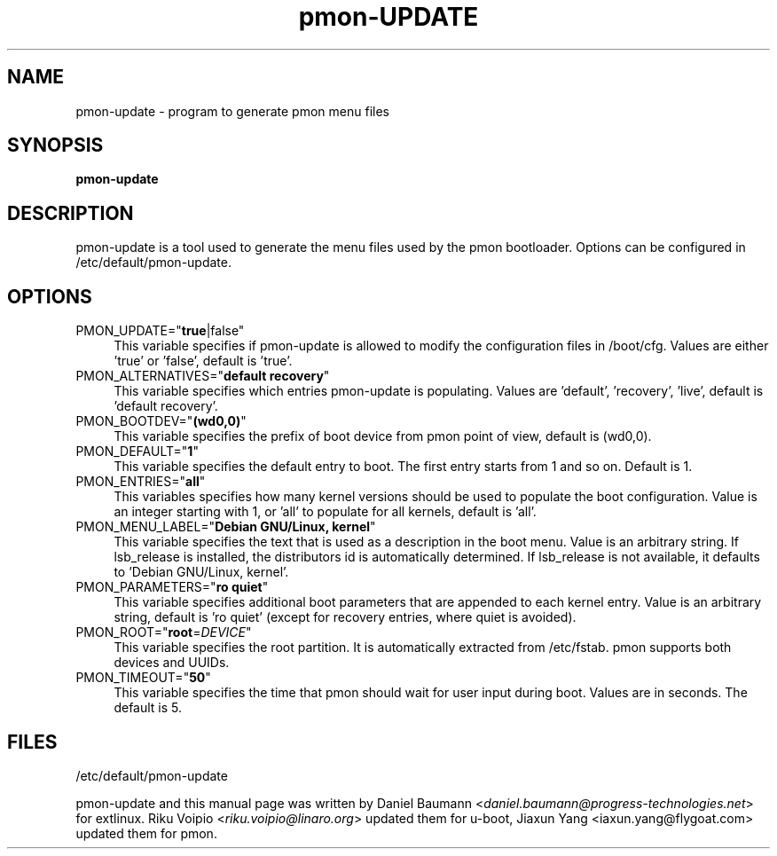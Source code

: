 .TH pmon\-UPDATE 8 2017\-10\-18 1.00 "pmon configuration tool"

.SH NAME
pmon\-update \- program to generate pmon menu files

.SH SYNOPSIS
\fBpmon\-update\fR

.SH DESCRIPTION
pmon\-update is a tool used to generate the menu files used by the pmon bootloader. Options can be configured in /etc/default/pmon-update.

.SH OPTIONS
.IP "PMON_UPDATE=""\fBtrue\fR|false""" 4
This variable specifies if pmon\-update is allowed to modify the configuration files in /boot/cfg. Values are either 'true' or 'false', default is 'true'.
.IP "PMON_ALTERNATIVES=""\fBdefault recovery\fR""" 4
This variable specifies which entries pmon\-update is populating. Values are 'default', 'recovery', 'live', default is 'default recovery'.
.IP "PMON_BOOTDEV=""\fB(wd0,0)\fR""" 4
This variable specifies the prefix of boot device from pmon point of view, default is (wd0,0).
.IP "PMON_DEFAULT=""\fB1\fR""" 4
This variable specifies the default entry to boot. The first entry starts from 1 and so on. Default is 1.
.IP "PMON_ENTRIES=""\fBall\fR""" 4
This variables specifies how many kernel versions should be used to populate the boot configuration. Value is an integer starting with 1, or 'all' to populate for all kernels, default is 'all'.
.IP "PMON_MENU_LABEL=""\fBDebian GNU/Linux, kernel\fR""" 4
This variable specifies the text that is used as a description in the boot menu. Value is an arbitrary string. If lsb_release is installed, the distributors id is automatically determined. If lsb_release is not available, it defaults to 'Debian GNU/Linux, kernel'.
.IP "PMON_PARAMETERS=""\fBro quiet\fR""" 4
This variable specifies additional boot parameters that are appended to each kernel entry. Value is an arbitrary string, default is 'ro quiet' (except for recovery entries, where quiet is avoided).
.IP "PMON_ROOT=""\fBroot\fR=\fIDEVICE\fR""" 4
This variable specifies the root partition. It is automatically extracted from /etc/fstab. pmon supports both devices and UUIDs.
.IP "PMON_TIMEOUT=""\fB50\fR""" 4
This variable specifies the time that pmon should wait for user input during boot. Values are in seconds. The default is 5.

.SH FILES
/etc/default/pmon-update


.PP
pmon\-update and this manual page was written by Daniel Baumann <\fIdaniel.baumann@progress-technologies.net\fR> for extlinux. Riku Voipio <\fIriku.voipio@linaro.org\fR> updated them for u\-boot, Jiaxun Yang <\fjiaxun.yang@flygoat.com\fR> updated them for pmon.

